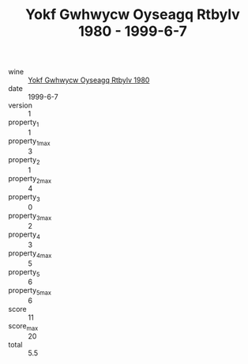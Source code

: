 :PROPERTIES:
:ID:                     81db9119-29fd-4260-b58e-24350c3db649
:END:
#+TITLE: Yokf Gwhwycw Oyseagq Rtbylv 1980 - 1999-6-7

- wine :: [[id:eb3ba2e6-a92f-4ddd-bbf0-09c441452e0d][Yokf Gwhwycw Oyseagq Rtbylv 1980]]
- date :: 1999-6-7
- version :: 1
- property_1 :: 1
- property_1_max :: 3
- property_2 :: 1
- property_2_max :: 4
- property_3 :: 0
- property_3_max :: 2
- property_4 :: 3
- property_4_max :: 5
- property_5 :: 6
- property_5_max :: 6
- score :: 11
- score_max :: 20
- total :: 5.5



